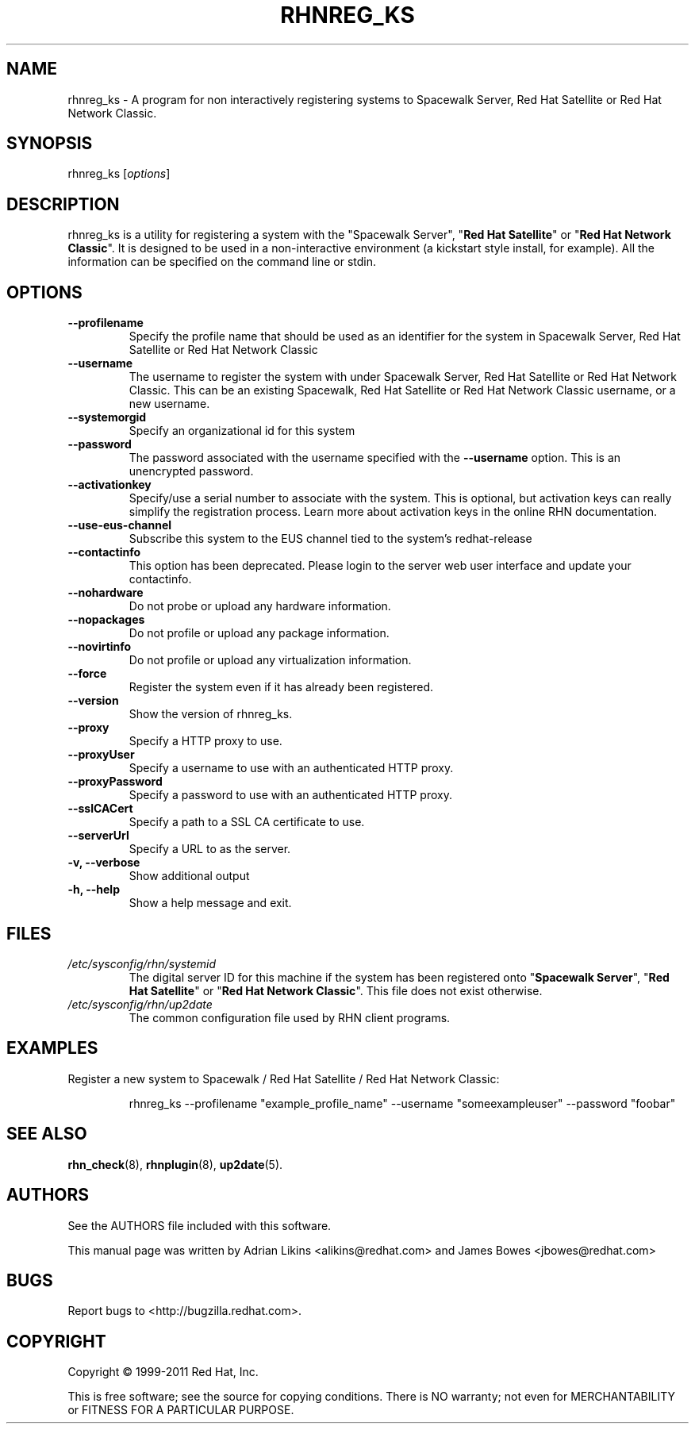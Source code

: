 .\" Copyright 2006--2010 Red Hat, Inc.
.\"
.\" This man page is free documentation; you can redistribute it and/or modify
.\" it under the terms of the GNU General Public License as published by
.\" the Free Software Foundation; version 2 of the License.
.\"
.\" This program is distributed in the hope that it will be useful,
.\" but WITHOUT ANY WARRANTY; without even the implied warranty of
.\" MERCHANTABILITY or FITNESS FOR A PARTICULAR PURPOSE.  See the
.\" GNU General Public License for more details.
.\"
.\" You should have received a copy of the GNU General Public License
.\" along with this man page; if not, write to the Free Software
.\" Foundation, Inc., 675 Mass Ave, Cambridge, MA 02139, USA.
.\"
.TH RHNREG_KS 8 "2011 February 4" "Linux" "Red Hat, Inc."

.SH NAME
rhnreg_ks \- A program for non interactively registering systems to Spacewalk Server, Red Hat Satellite or Red Hat Network Classic.

.SH SYNOPSIS

rhnreg_ks [\fIoptions\fP]

.SH DESCRIPTION
.PP
\fVrhnreg_ks\fR is a utility for registering a system with the "\fVSpacewalk Server\fP", "\fBRed Hat Satellite\fP" or "\fBRed Hat Network Classic\fP". It is designed to be used in
a non-interactive environment  (a kickstart style install, for example).
All the information can be specified on the command line or stdin.

.SH OPTIONS

.IP "\fB--profilename\fP"
Specify the profile name that should be used as an identifier for
the system in Spacewalk Server, Red Hat Satellite or Red Hat Network Classic
.br
.IP "\fB--username\fP"
The username to register the system with under Spacewalk Server, Red Hat Satellite or Red Hat Network Classic. This can be an existing Spacewalk, Red Hat Satellite or Red Hat Network Classic username, or a new username.
.br
.IP "\fB--systemorgid\fP"
Specify an organizational id for this system
.br
.IP "\fB--password\fP"
The password associated with the username specified with the \fB--username\fR
option. This is an unencrypted password.
.br
.IP "\fB--activationkey\fP"
Specify/use a serial number to associate with the system. This is
optional, but activation keys can really simplify the registration
process. Learn more about activation keys in the online RHN
documentation.
.br
.IP "\fB--use-eus-channel\fR"
Subscribe this system to the EUS channel tied to the
system's redhat-release
.br
.IP "\fB--contactinfo\fP"
This option has been deprecated. Please login to the server
web user interface and update your contactinfo.
.br
.IP "\fB--nohardware\fP"
Do not probe or upload any hardware information.
.br
.IP "\fB--nopackages\fP"
Do not profile or upload any package information.
.br
.IP "\fB--novirtinfo\fP"
Do not profile or upload any virtualization information.
.br
.IP "\fB--force\fP"
Register the system even if it has already been registered.
.br
.IP "\fB--version\fP"
Show the version of rhnreg_ks.
.br
.IP "\fB--proxy\fP"
Specify a HTTP proxy to use.
.br
.IP "\fB--proxyUser\fP"
Specify a username to use with an authenticated
HTTP proxy.
.br
.IP "\fB--proxyPassword\fP"
Specify a password to use with an authenticated
HTTP proxy.
.br
.IP "\fB--sslCACert\fP"
Specify a path to a SSL CA certificate to use.
.br
.IP "\fB--serverUrl\fP"
Specify a URL to as the server.
.br
.IP "\fB-v, --verbose\fP"
Show additional output
.br
.IP "\fB-h, --help\fP"
Show a help message and exit.

.SH FILES

.IP \fI/etc/sysconfig/rhn/systemid\fP
The digital server ID for this machine if the system has been registered onto
"\fBSpacewalk Server\fP", "\fBRed Hat Satellite\fP" or "\fBRed Hat Network Classic\fP".
This file does not exist otherwise.
.br
.IP \fI/etc/sysconfig/rhn/up2date\fP
The common configuration file used by RHN client programs.

.SH "EXAMPLES"

Register a new system to Spacewalk / Red Hat Satellite / Red Hat Network Classic:

.RS
.nf
rhnreg_ks --profilename "example_profile_name" --username "someexampleuser" --password "foobar"
.fi
.RE

.SH "SEE ALSO"

.PP
\fBrhn_check\fP(8), \fBrhnplugin\fP(8), \fBup2date\fP(5).

.SH AUTHORS
.PP
See the AUTHORS file included with this software.
.PP
This manual page was written by Adrian Likins <alikins@redhat.com> and
James Bowes <jbowes@redhat.com>

.SH "BUGS"
.PP
Report bugs to <http://bugzilla.redhat.com>.

.SH COPYRIGHT

.PP
Copyright \(co 1999\-2011 Red Hat, Inc.

.PP
This is free software; see the source for copying conditions.  There is NO warranty; not even for MERCHANTABILITY or FITNESS FOR A PARTICULAR PURPOSE.
